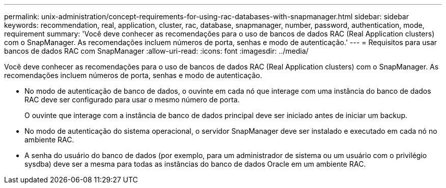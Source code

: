 ---
permalink: unix-administration/concept-requirements-for-using-rac-databases-with-snapmanager.html 
sidebar: sidebar 
keywords: recommendation, real, application, cluster, rac, database, snapmanager, number, password, authentication, mode, requirement 
summary: 'Você deve conhecer as recomendações para o uso de bancos de dados RAC (Real Application clusters) com o SnapManager. As recomendações incluem números de porta, senhas e modo de autenticação.' 
---
= Requisitos para usar bancos de dados RAC com SnapManager
:allow-uri-read: 
:icons: font
:imagesdir: ../media/


[role="lead"]
Você deve conhecer as recomendações para o uso de bancos de dados RAC (Real Application clusters) com o SnapManager. As recomendações incluem números de porta, senhas e modo de autenticação.

* No modo de autenticação de banco de dados, o ouvinte em cada nó que interage com uma instância do banco de dados RAC deve ser configurado para usar o mesmo número de porta.
+
O ouvinte que interage com a instância de banco de dados principal deve ser iniciado antes de iniciar um backup.

* No modo de autenticação do sistema operacional, o servidor SnapManager deve ser instalado e executado em cada nó no ambiente RAC.
* A senha do usuário do banco de dados (por exemplo, para um administrador de sistema ou um usuário com o privilégio sysdba) deve ser a mesma para todas as instâncias do banco de dados Oracle em um ambiente RAC.

